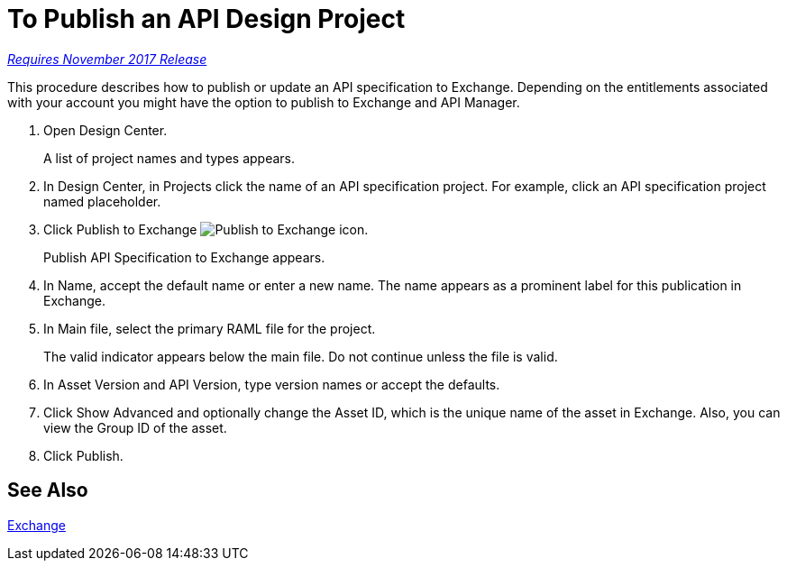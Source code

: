= To Publish an API Design Project

link:/getting-started/api-lifecycle-overview#which-version[_Requires November 2017 Release_]

This procedure describes how to publish or update an API specification to Exchange. Depending on the entitlements associated with your account you might have the option to publish to Exchange and API Manager. 

. Open Design Center.
+
A list of project names and types appears. 
+
. In Design Center, in Projects click the name of an API specification project. For example, click an API specification project named placeholder.
. Click Publish to Exchange image:publish-exchange.png[Publish to Exchange icon].
+
Publish API Specification to Exchange appears.
+
. In Name, accept the default name or enter a new name. The name appears as a prominent label for this publication in Exchange.
+
. In Main file, select the primary RAML file for the project.
+
The valid indicator appears below the main file. Do not continue unless the file is valid.
+
. In Asset Version and API Version, type version names or accept the defaults. 
+
. Click Show Advanced and optionally change the Asset ID, which is the unique name of the asset in Exchange. Also, you can view the Group ID of the asset. 
+
. Click Publish.

== See Also

link:/anypoint-exchange/[Exchange]
